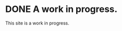 #+hugo_base_dir: ../
#+hugo_front_matter: :math true

* DONE A work in progress.
:PROPERTIES:
:EXPORT_FILE_NAME: a-work-in-progress
:EXPORT_DATE: 2025-09-22
:END:

This site is a work in progress.
